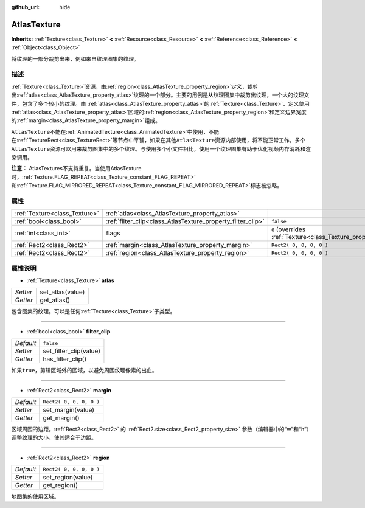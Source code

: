 :github_url: hide

.. Generated automatically by doc/tools/make_rst.py in GaaeExplorer's source tree.
.. DO NOT EDIT THIS FILE, but the AtlasTexture.xml source instead.
.. The source is found in doc/classes or modules/<name>/doc_classes.

.. _class_AtlasTexture:

AtlasTexture
============

**Inherits:** :ref:`Texture<class_Texture>` **<** :ref:`Resource<class_Resource>` **<** :ref:`Reference<class_Reference>` **<** :ref:`Object<class_Object>`

将纹理的一部分裁剪出来，例如来自纹理图集的纹理。

描述
----

:ref:`Texture<class_Texture>`\ 资源，由\ :ref:`region<class_AtlasTexture_property_region>`\ 定义，裁剪出\ :ref:`atlas<class_AtlasTexture_property_atlas>`\ 纹理的一个部分。主要的用例是从纹理图集中裁剪出纹理，一个大的纹理文件，包含了多个较小的纹理。由 :ref:`atlas<class_AtlasTexture_property_atlas>`\ 的\ :ref:`Texture<class_Texture>`\ 、定义使用 :ref:`atlas<class_AtlasTexture_property_atlas>`\ 区域的\ :ref:`region<class_AtlasTexture_property_region>`\ 和定义边界宽度的\ :ref:`margin<class_AtlasTexture_property_margin>`\ 组成。

\ ``AtlasTexture``\ 不能在\ :ref:`AnimatedTexture<class_AnimatedTexture>`\ 中使用，不能在\ :ref:`TextureRect<class_TextureRect>`\ 等节点中平铺，如果在其他\ ``AtlasTexture``\ 资源内部使用，将不能正常工作。多个\ ``AtlasTexture``\ 资源可以用来裁剪图集中的多个纹理。与使用多个小文件相比，使用一个纹理图集有助于优化视频内存消耗和渲染调用。

\ **注意：** AtlasTextures不支持重复。当使用AtlasTexture时，\ :ref:`Texture.FLAG_REPEAT<class_Texture_constant_FLAG_REPEAT>`\ 和\ :ref:`Texture.FLAG_MIRRORED_REPEAT<class_Texture_constant_FLAG_MIRRORED_REPEAT>`\ 标志被忽略。

属性
----

+-------------------------------+-------------------------------------------------------------+----------------------------------------------------------------+
| :ref:`Texture<class_Texture>` | :ref:`atlas<class_AtlasTexture_property_atlas>`             |                                                                |
+-------------------------------+-------------------------------------------------------------+----------------------------------------------------------------+
| :ref:`bool<class_bool>`       | :ref:`filter_clip<class_AtlasTexture_property_filter_clip>` | ``false``                                                      |
+-------------------------------+-------------------------------------------------------------+----------------------------------------------------------------+
| :ref:`int<class_int>`         | flags                                                       | ``0`` (overrides :ref:`Texture<class_Texture_property_flags>`) |
+-------------------------------+-------------------------------------------------------------+----------------------------------------------------------------+
| :ref:`Rect2<class_Rect2>`     | :ref:`margin<class_AtlasTexture_property_margin>`           | ``Rect2( 0, 0, 0, 0 )``                                        |
+-------------------------------+-------------------------------------------------------------+----------------------------------------------------------------+
| :ref:`Rect2<class_Rect2>`     | :ref:`region<class_AtlasTexture_property_region>`           | ``Rect2( 0, 0, 0, 0 )``                                        |
+-------------------------------+-------------------------------------------------------------+----------------------------------------------------------------+

属性说明
--------

.. _class_AtlasTexture_property_atlas:

- :ref:`Texture<class_Texture>` **atlas**

+----------+------------------+
| *Setter* | set_atlas(value) |
+----------+------------------+
| *Getter* | get_atlas()      |
+----------+------------------+

包含图集的纹理。可以是任何\ :ref:`Texture<class_Texture>`\ 子类型。

----

.. _class_AtlasTexture_property_filter_clip:

- :ref:`bool<class_bool>` **filter_clip**

+-----------+------------------------+
| *Default* | ``false``              |
+-----------+------------------------+
| *Setter*  | set_filter_clip(value) |
+-----------+------------------------+
| *Getter*  | has_filter_clip()      |
+-----------+------------------------+

如果\ ``true``\ ，剪辑区域外的区域，以避免周围纹理像素的出血。

----

.. _class_AtlasTexture_property_margin:

- :ref:`Rect2<class_Rect2>` **margin**

+-----------+-------------------------+
| *Default* | ``Rect2( 0, 0, 0, 0 )`` |
+-----------+-------------------------+
| *Setter*  | set_margin(value)       |
+-----------+-------------------------+
| *Getter*  | get_margin()            |
+-----------+-------------------------+

区域周围的边距。\ :ref:`Rect2<class_Rect2>` 的 :ref:`Rect2.size<class_Rect2_property_size>` 参数（编辑器中的“w”和“h”）调整纹理的大小，使其适合于边距。

----

.. _class_AtlasTexture_property_region:

- :ref:`Rect2<class_Rect2>` **region**

+-----------+-------------------------+
| *Default* | ``Rect2( 0, 0, 0, 0 )`` |
+-----------+-------------------------+
| *Setter*  | set_region(value)       |
+-----------+-------------------------+
| *Getter*  | get_region()            |
+-----------+-------------------------+

地图集的使用区域。

.. |virtual| replace:: :abbr:`virtual (This method should typically be overridden by the user to have any effect.)`
.. |const| replace:: :abbr:`const (This method has no side effects. It doesn't modify any of the instance's member variables.)`
.. |vararg| replace:: :abbr:`vararg (This method accepts any number of arguments after the ones described here.)`
